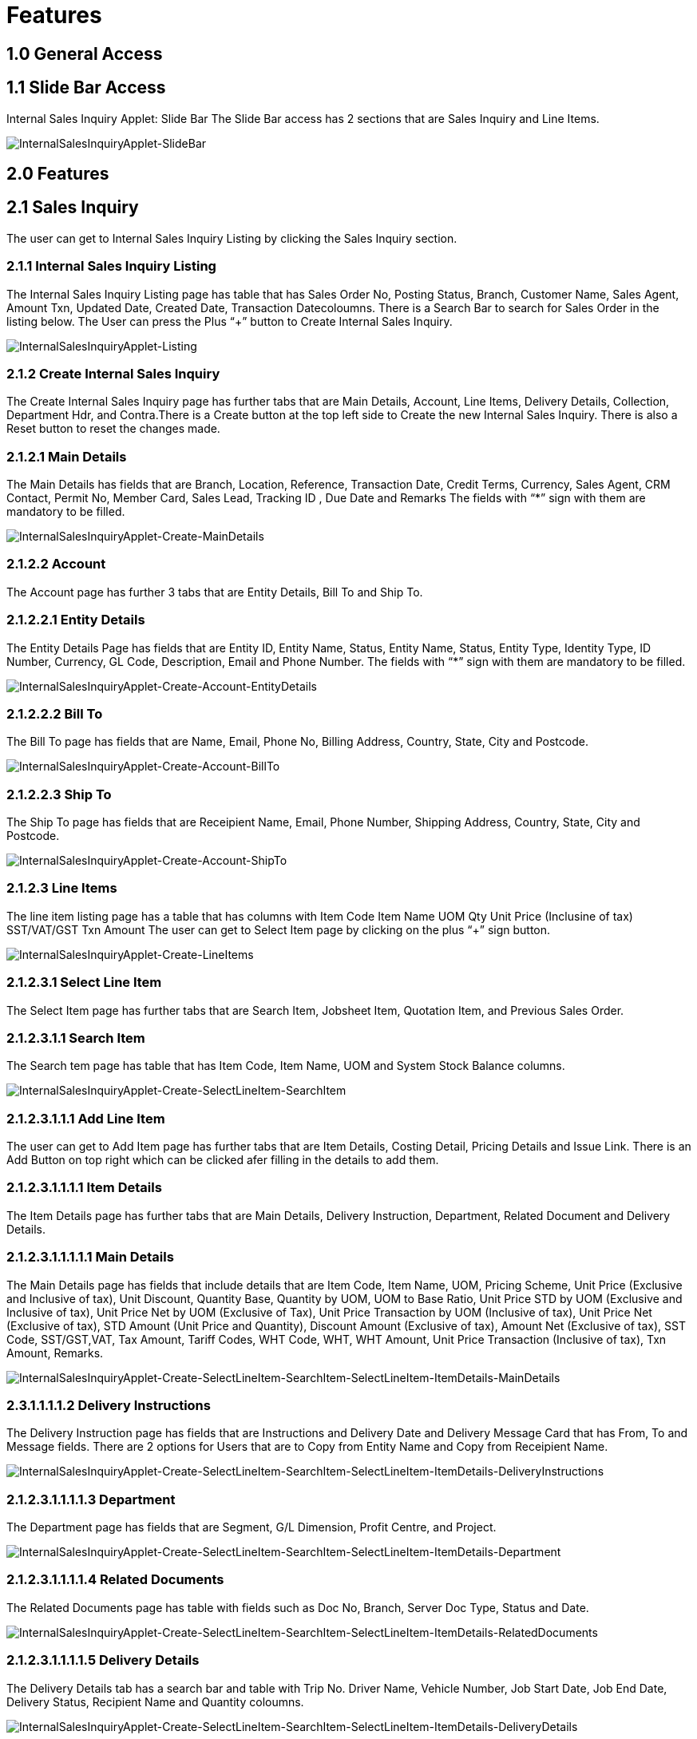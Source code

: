 [#h3_internal_sale_inquiry_applet_listing]
=  Features

== 1.0 General Access

== 1.1 Slide Bar Access

Internal Sales Inquiry Applet: Slide Bar
The Slide Bar access has 2 sections that are  Sales Inquiry and Line Items.

image::InternalSalesInquiryApplet-SlideBar.png[InternalSalesInquiryApplet-SlideBar, align=center]

== 2.0 Features

== 2.1 Sales Inquiry
The user can get to Internal Sales Inquiry Listing by clicking the Sales Inquiry section.

=== 2.1.1 Internal Sales Inquiry Listing
The  Internal Sales Inquiry Listing  page has table that has Sales Order No, Posting Status, Branch, Customer Name, Sales Agent, Amount Txn, Updated Date, Created Date, Transaction Datecoloumns. There is a Search Bar to search for Sales Order in the listing below. The User can press the Plus “+” button to Create Internal Sales Inquiry.

image::InternalSalesInquiryApplet-Listing.png[InternalSalesInquiryApplet-Listing, align=center]

=== 2.1.2 Create Internal Sales Inquiry
The  Create Internal Sales Inquiry page has further tabs that are Main Details, Account, Line Items, Delivery Details, Collection, Department Hdr, and Contra.There is a Create button at the top left side to Create the new Internal Sales Inquiry. There is also a Reset button to reset the changes made.

=== 2.1.2.1 Main Details
The Main Details has fields that are Branch, Location, Reference, Transaction Date, Credit Terms, Currency, Sales Agent,  CRM Contact, Permit No,   Member Card, Sales Lead, Tracking ID , Due Date and Remarks
The fields with “*” sign with them are mandatory to be filled.

image::InternalSalesInquiryApplet-Create-MainDetails.png[InternalSalesInquiryApplet-Create-MainDetails, align=center]

=== 2.1.2.2 Account
The Account page has further 3 tabs that are Entity Details, Bill To and Ship To.

=== 2.1.2.2.1 Entity Details
The Entity Details Page has fields that are Entity ID, Entity Name, Status, Entity Name, Status, Entity Type, Identity Type, ID Number, Currency, GL Code, Description, Email and Phone Number. 
The fields with “*” sign with them are mandatory to be filled.

image::InternalSalesInquiryApplet-Create-Account-EntityDetails.png[InternalSalesInquiryApplet-Create-Account-EntityDetails, align=center]

=== 2.1.2.2.2 Bill To
The Bill To  page has fields that are Name, Email, Phone No, Billing Address, Country, State, City and Postcode.

image::InternalSalesInquiryApplet-Create-Account-BillTo.png[InternalSalesInquiryApplet-Create-Account-BillTo, align=center]

=== 2.1.2.2.3 Ship To
The Ship To page has fields that are Receipient Name, Email, Phone Number, Shipping Address, Country, State, City and Postcode.

image::InternalSalesInquiryApplet-Create-Account-ShipTo.png[InternalSalesInquiryApplet-Create-Account-ShipTo, align=center]

=== 2.1.2.3 Line Items
The line item listing page has a table that has columns with
Item Code
Item Name
UOM
Qty
Unit Price (Inclusine of tax)
SST/VAT/GST
Txn Amount
The user can get to Select Item  page by clicking on the plus “+” sign button.

image::InternalSalesInquiryApplet-Create-LineItems.png[InternalSalesInquiryApplet-Create-LineItems, align=center]

=== 2.1.2.3.1 Select Line Item
The Select Item page has further tabs that are Search Item, Jobsheet Item, Quotation Item, and Previous Sales Order.

=== 2.1.2.3.1.1 Search Item
The Search tem page has table that has Item Code, Item Name, UOM and System Stock Balance columns.

image::InternalSalesInquiryApplet-Create-SelectLineItem-SearchItem.png[InternalSalesInquiryApplet-Create-SelectLineItem-SearchItem, align=center]

=== 2.1.2.3.1.1.1 Add Line Item
The user can get to Add Item page has further tabs that are Item Details, Costing Detail, Pricing Details and Issue Link. There is an Add Button on top right which can be clicked afer filling in the details to add them.

=== 2.1.2.3.1.1.1.1 Item Details
The Item Details page has further tabs that are Main Details, Delivery Instruction, Department, Related Document and Delivery Details.

=== 2.1.2.3.1.1.1.1.1 Main Details

The Main Details page has fields that include details that are Item Code, Item Name, UOM, Pricing Scheme, Unit Price (Exclusive and Inclusive of tax), Unit Discount, Quantity Base, Quantity by UOM, UOM to Base Ratio, Unit Price STD by UOM (Exclusive and Inclusive of tax), Unit Price Net by UOM (Exclusive of Tax), Unit Price Transaction by UOM (Inclusive of tax), Unit Price Net (Exclusive of tax), STD Amount (Unit Price and Quantity), Discount Amount (Exclusive of tax), Amount Net (Exclusive of tax), SST Code, SST/GST,VAT, Tax Amount, Tariff Codes, WHT Code, WHT, WHT Amount, Unit Price Transaction (Inclusive of tax), Txn Amount, Remarks.

image::InternalSalesInquiryApplet-Create-SelectLineItem-SearchItem-SelectLineItem-ItemDetails-MainDetails.png[InternalSalesInquiryApplet-Create-SelectLineItem-SearchItem-SelectLineItem-ItemDetails-MainDetails, align=center]

=== 2.3.1.1.1.1.2 Delivery Instructions
The Delivery Instruction page has fields that are Instructions and Delivery Date and Delivery Message Card that has From, To and Message fields. 
There are 2 options for  Users that are to Copy from Entity Name and Copy from Receipient Name.

image::InternalSalesInquiryApplet-Create-SelectLineItem-SearchItem-SelectLineItem-ItemDetails-DeliveryInstructions.png[InternalSalesInquiryApplet-Create-SelectLineItem-SearchItem-SelectLineItem-ItemDetails-DeliveryInstructions, align=center]

=== 2.1.2.3.1.1.1.1.3 Department
The Department page has fields that are Segment, G/L Dimension, Profit Centre, and Project.

image::InternalSalesInquiryApplet-Create-SelectLineItem-SearchItem-SelectLineItem-ItemDetails-Department.png[InternalSalesInquiryApplet-Create-SelectLineItem-SearchItem-SelectLineItem-ItemDetails-Department, align=center]

=== 2.1.2.3.1.1.1.1.4 Related Documents
The Related Documents page has table with fields such as Doc No, Branch, Server Doc Type, Status and Date.

image::InternalSalesInquiryApplet-Create-SelectLineItem-SearchItem-SelectLineItem-ItemDetails-RelatedDocuments.png[InternalSalesInquiryApplet-Create-SelectLineItem-SearchItem-SelectLineItem-ItemDetails-RelatedDocuments, align=center]

=== 2.1.2.3.1.1.1.1.5 Delivery Details
The Delivery Details tab has a search bar and table with Trip No. Driver Name, Vehicle Number, Job Start Date, Job End Date, Delivery Status, Recipient Name and Quantity coloumns.

image::InternalSalesInquiryApplet-Create-SelectLineItem-SearchItem-SelectLineItem-ItemDetails-DeliveryDetails.png[InternalSalesInquiryApplet-Create-SelectLineItem-SearchItem-SelectLineItem-ItemDetails-DeliveryDetails, align=center]

=== 2.1.2.3.1.1.1.2 Costing Details
The Costing Detaisl page has table with Company Code, Location Code, Qty, Moving Average Unit Cost, FIFO Unit Cost, Manual Unit Cost Last Purchase Unit Cost.

image::InternalSalesInquiryApplet-Create-SelectLineItem-SearchItem-SelectLineItem-CostingDetails.png[InternalSalesInquiryApplet-Create-SelectLineItem-SearchItem-SelectLineItem-CostingDetails, align=center]

=== 2.1.2.3.1.1.1.3 Pricing Details
The Pricing Scheme page has table that has Pricing Schema Code and Pricing Schemea Name. 

image::InternalSalesInquiryApplet-Create-SelectLineItem-SearchItem-SelectLineItem-PricingDetails.png[InternalSalesInquiryApplet-Create-SelectLineItem-SearchItem-SelectLineItem-PricingDetails, align=center]

=== 2.1.2.3.1.1.1.4 Issue Link
The Issue Link page has table with Project, Issue Number, Issue Suummary, Issue Description, Assignee, Created Date, Resolved Date and Status
The User can click on any listing to get to Edit Issue page.

image::InternalSalesInquiryApplet-Create-SelectLineItem-SearchItem-SelectLineItem-IssueLink.png[InternalSalesInquiryApplet-Create-SelectLineItem-SearchItem-SelectLineItem-IssueLink, align=center]

=== 2.1.2.3.1.1.1.4.1 Edit Issue
The Edit Issue page has Issue Number and Summary and further tabs that are Details, Planning, Attachment, Comment, Subtasks, Linked Issues, Worklogs  and Activity. 
There is a save button on top right to save the data filled.

=== 2.1.2.3.1.1.1.4.1.1 Main Details
The Details page has fields that are Project, Issue Type, Assignee, Reporter, Summary, Description, Parent, Created Date, Target Start Date, Target End Date, Actual Start Date, Actual End Date and Due Date.

image::InternalSalesInquiryApplet-Create-SelectLineItem-SearchItem-SelectLineItem-IssueLink-EditIssue-MainDetails.png[InternalSalesInquiryApplet-Create-SelectLineItem-SearchItem-SelectLineItem-IssueLink-EditIssue-MainDetails, align=center]

=== 2.1.2.3.1.1.1.4.1.2 Planning
The Planning page has field that are Target Start Date, Target End Date, Actual Start Date, Actual End Date, Calculated Start Date, Calculated End Date, Baseline Start Date, Baseline End Date, Billing Amount, Currency, Cost Amount, Story Point, Manday Target, Manday Actual, Manday Allocated,and Manday Billing. 

Iimage::InternalSalesInquiryApplet-Create-SelectLineItem-SearchItem-SelectLineItem-IssueLink-EditIssue-Planning.png[InternalSalesInquiryApplet-Create-SelectLineItem-SearchItem-SelectLineItem-IssueLink-EditIssue-Planning, align=center]

=== 2.1.2.3.1.1.1.4.1.3 Attachment
The Attachment page has option to Upload File or user can drag and drop the file. 

image::InternalSalesInquiryApplet-Create-SelectLineItem-SearchItem-SelectLineItem-IssueLink-EditIssue-Attachment.png[InternalSalesInquiryApplet-Create-SelectLineItem-SearchItem-SelectLineItem-IssueLink-EditIssue-Attachment, align=center]

=== 2.1.2.3.1.1.1.4.1.4 Comment
The Comment page has table with User Name, Comments and Date. The plus sign button can be used to add comments. 

image::InternalSalesInquiryApplet-Create-SelectLineItem-SearchItem-SelectLineItem-IssueLink-EditIssue-Comment.png[InternalSalesInquiryApplet-Create-SelectLineItem-SearchItem-SelectLineItem-IssueLink-EditIssue-Comment, align=center]

=== 2.1.2.3.1.1.1.4.1.5 Subtask
The Subtasks page has table with Issue Type, Issue Number, Summary Description, Assignee, Priority Due and  Date Status. he plus sign button can be used to add tasks.

image::InternalSalesInquiryApplet-Create-SelectLineItem-SearchItem-SelectLineItem-IssueLink-EditIssue-Subtasks.png[InternalSalesInquiryApplet-Create-SelectLineItem-SearchItem-SelectLineItem-IssueLink-EditIssue-Subtasks, align=center]

=== 2.1.2.3.1.1.1.4.1.6 Linked Issues
The Linked Issue page has table that has Project,  Issue Type, Issue Number, Summary Description, Assignee, Priority Due and  Date Status. The plus sign button can be used to add Issue.

image::InternalSalesInquiryApplet-Create-SelectLineItem-SearchItem-SelectLineItem-IssueLink-EditIssue-LinkedIssue.png[InternalSalesInquiryApplet-Create-SelectLineItem-SearchItem-SelectLineItem-IssueLink-EditIssue-LinkedIssue, align=center]

=== 2.1.2.3.1.1.1.4.1.7 Worklog
The Worklog page has a table with Date, Name, Time Spent and Description columns. The plus sign button can be used to add logwork.

image::InternalSalesInquiryApplet-Create-SelectLineItem-SearchItem-SelectLineItem-IssueLink-EditIssue-Worklog.png[InternalSalesInquiryApplet-Create-SelectLineItem-SearchItem-SelectLineItem-IssueLink-EditIssue-Worklog, align=center]

=== 2.1.2.3.1.1.1.4.1.8 Activity
The Activity page has a search bar to search for activity in the table below. The table has Date, User and Activity columns.

image::InternalSalesInquiryApplet-Create-SelectLineItem-SearchItem-SelectLineItem-IssueLink-EditIssue-Activity.png[InternalSalesInquiryApplet-Create-SelectLineItem-SearchItem-SelectLineItem-IssueLink-EditIssue-Activity, align=center]

=== 2.1.2.3.2 Jobsheet Item
The Jobsheet Item  page has table that has Jobsheet No, Item Code, Item Name, Jobsheet Qty, Delivered Qty, Open Qty, UOM, Unit Price, and Status columns.

image::InternalSalesInquiryApplet-Create-SelectLineItem-JobsheetItem.png[InternalSalesInquiryApplet-Create-SelectLineItem-JobsheetItem, align=center]

=== 2.1.2.3.1.3 Quotation Item
The Quotation Item  page has table that has Quotation No, Item Code, Item Name, Quotation Qty, Delivered Qty, Open Qty, UOM, Unit Price and Status columns.

image::InternalSalesInquiryApplet-Create-SelectLineItem-QuotationItem.png[InternalSalesInquiryApplet-Create-SelectLineItem-QuotationItem, align=center]

=== 2.1.2.3.1.4 Previous Sales Inquiry
The  Previous Sales Order  page has table that has Sales Order No, Item Code, Item Name, Sales Order Qty, Delivered Qty, Open Qty, UOM, and Unit Price (Inclusive of Tax) columns.

image::InternalSalesInquiryApplet-Create-SelectLineItem-PreviousSalesInquiry.png[InternalSalesInquiryApplet-Create-SelectLineItem-PreviousSalesInquiry, align=center]

=== 2.1.2.4 Delivery Details
The Delivery Details tab has a search bar and table with Trip No. Driver Name, Vehicle Number, Job Start Date, Job End Date, Delivery Status, Recipient Name and Quantity coloumns.

image::InternalSalesInquiryApplet-Create-DeliveryDetails.png[InternalSalesInquiryApplet-Create-DeliveryDetails, align=center]

=== 2.1.2.5 Collection
The Collection page has Receipt Number, Collection Method, Date, Collection Amount, and Remarks coloumns.

image::InternalSalesInquiryApplet-Create-Collection.png[InternalSalesInquiryApplet-Create-Collection, align=center]

=== 2.1.2.5.1 Select Collection
The Select Collection page has Collection Method dropdown.

image::InternalSalesInquiryApplet-Create-SelectCollection.png[InternalSalesInquiryApplet-Create-SelectCollection, align=center]

=== 2.1.2.6 Department Hdr
The Department hdr page has Segment, Dimension, Profit Centre and Project dropdowns.

image::InternalSalesInquiryApplet-Create-DepartmentHdr.png[InternalSalesInquiryApplet-Create-DepartmentHdr, align=center]

=== 2.1.2.7 Contra
In the Contra tab, there is a plus button to “Select Document ” and a table that has  Doc Number, Server Doc Type, Branch, Status and Date.

image::InternalSalesInquiryApplet-Create-Contra.png[InternalSalesInquiryApplet-Create-Contra, align=center]

=== 2.1.2.7.1 Add Contra
The Add Contra page has fields that are Doc No, Branch, Server Doc Tpe, Doc Date, Transaction Date and Contra Amount.
There is a Add button on top right to add contra.

image::InternalSalesInquiryApplet-Create-AddContra.png[InternalSalesInquiryApplet-Create-AddContra, align=center]

=== 2.1.3 View Internal Sales Inquiry
The User can get to View Internal Sales Inquiry by clicking on any of the sales order in the Internal Sales Inquiry Listing page.
There are three buttons at the top left side: Reset button to clear data that has been inserted to the text box and Create button to create the new Internal Sales Inquiry Order and Final  button that can be clicked when finalising the details edited.

=== 2.1.3.1 Main 
The Main page has fields that are Branch, Location, Reference, Sales Agent, Member Card, Transaction Date, Credit Terms, Credit Limit, CRM Contact, Sales Lead, Permit No, Currency, Tracking ID and Remarks
The fields with “*” sign with them are mandatory to be filled.
There is a Delete button at very bottom of the the page to delete the details added.

image::InternalSalesInquiryApplet-View-Main.png[InternalSalesInquiryApplet-View-Main, align=center]

=== 2.1.3.2 Account
The Account page has further 3 tabs that are Entity Details, Bill To and Ship To. 
There is a Delete button at very bottom of the the page to delete the details added.

image::InternalSalesInquiryApplet-View-Account.png[InternalSalesInquiryApplet-View-Account, align=center]

=== 2.1.3.3 Line Items
The Line Item page has a table with Item Code, Opening Stock, Net Purchase, Closing Stock, Quantity to Bill, SST/WAT/GST, and Txn Amount columns.
There is a Plus “+” sign button to get to Add Item  page.
There is a Delete button at very bottom of the the page to delete the details added.

image::InternalSalesInquiryApplet-View-LineItems.png[InternalSalesInquiryApplet-View-LineItems, align=center]

=== 2.1.3.4 Delivery Details
The Delivery Details tab has a search bar and table with Trip No. Driver Name, Vehicle Number, Job Start Date, Job End Date, Delivery Status, Recipient Name and Quantity coloumns.
There is a Delete button at very bottom of the the page to delete the details added.

image::InternalSalesInquiryApplet-View-DeliveryDetails.png[InternalSalesInquiryApplet-View-DeliveryDetails, align=center]

=== 2.1.3.5 Collection
The Collection page has Receipt Number, Collection Method, Date, Collection Amount, and Remarks coloumns.
There is a Delete button at very bottom of the the page to delete the details added.


image::InternalSalesInquiryApplet-View-Collection.png[InternalSalesInquiryApplet-View-Collection, align=center]

=== 2.1.3.6 Department Hdr
The Department hdr page has Segment, Dimension, Profit Centre and Project dropdowns.
There is a Delete button at very bottom of the the page to delete the details added.

image::InternalSalesInquiryApplet-View-DepartmentHdr.png[InternalSalesInquiryApplet-View-DepartmentHdr, align=center]

=== 2.1.3.7 Contra
In the Contra tab, there is a plus button to “Select Document ” and a table that has  Doc Number, Server Doc Type, Branch, Status and Date.
There is a Delete button at very bottom of the the page to delete the details added.

image::InternalSalesInquiryApplet-View-Contra.png[InternalSalesInquiryApplet-View-Contra, align=center]

=== 2.1.3.8 Attachments
The Attachment page has a table with File Name, Size, Uploaded Date, Updated By columns. There is a plus sign button to get to add Attachment page. 

image::InternalSalesInquiryApplet-View-Attachments.png[InternalSalesInquiryApplet-View-Attachments, align=center]

=== 2.1.3.8.1 Add Attachment
The Add Attachment page has option to Upload File or user can drag and drop the file. 

image::InternalSalesInquiryApplet-View-AddAttachments.png[InternalSalesInquiryApplet-View-AddAttachments, align=center]

=== 2.1.3.9 Export
The Export page has dropdown of Printable format and Button to Export file as PDF. 

image::InternalSalesInquiryApplet-View-Export.png[InternalSalesInquiryApplet-View-Export, align=center]

=== 2.1.3.10 Convert
The Convert page has Convert to Internal Receipt Voucher Button.

image::InternalSalesInquiryApplet-View-Convert.png[InternalSalesInquiryApplet-View-Convert, align=center]

=== 2.2 Line Item
The user can get to Line Item Listing page by clicking on Line Item section in Slide Bar.

=== 2.2.1 Line Item Listing
The line item listing page has a table that has columns with
Sales Inquiry No
Branch
Salesman
Customer Name
Shipping Address
Item Code
Item Name
Qty
Creation Date
Requested Delivery Date
Delivery Status
Remarks
The user can get to Edit Line Item page by clicking any of the listing.

image::InternalSalesInquiryApplet-LineItemListing.png[InternalSalesInquiryApplet-LineItemListing, align=center]


